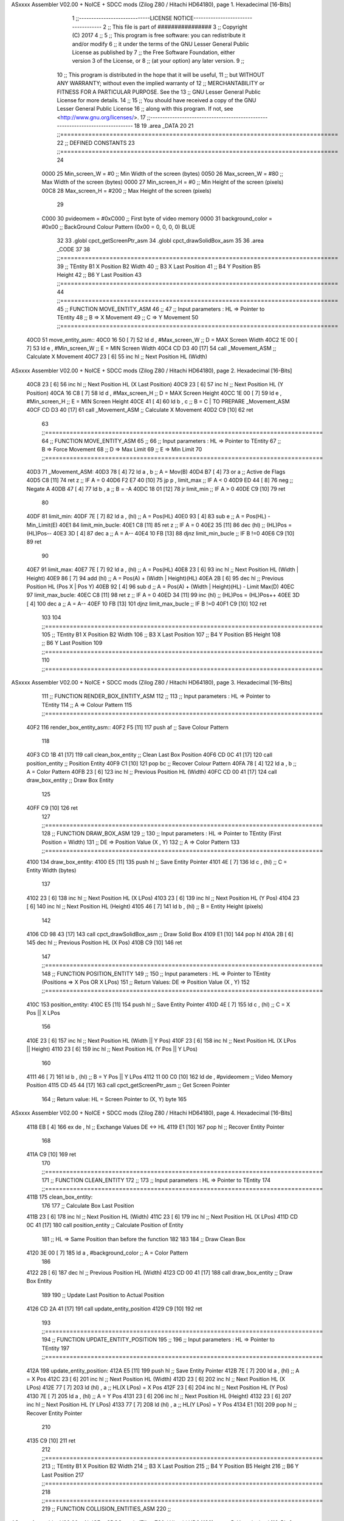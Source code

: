 ASxxxx Assembler V02.00 + NoICE + SDCC mods  (Zilog Z80 / Hitachi HD64180), page 1.
Hexadecimal [16-Bits]



                              1 ;;-----------------------------LICENSE NOTICE------------------------------------
                              2 ;;  This file is part of ################ 
                              3 ;;  Copyright (C) 2017 
                              4 ;;
                              5 ;;  This program is free software: you can redistribute it and/or modify
                              6 ;;  it under the terms of the GNU Lesser General Public License as published by
                              7 ;;  the Free Software Foundation, either version 3 of the License, or
                              8 ;;  (at your option) any later version.
                              9 ;;
                             10 ;;  This program is distributed in the hope that it will be useful,
                             11 ;;  but WITHOUT ANY WARRANTY; without even the implied warranty of
                             12 ;;  MERCHANTABILITY or FITNESS FOR A PARTICULAR PURPOSE.  See the
                             13 ;;  GNU Lesser General Public License for more details.
                             14 ;;
                             15 ;;  You should have received a copy of the GNU Lesser General Public License
                             16 ;;  along with this program.  If not, see <http://www.gnu.org/licenses/>.
                             17 ;;-------------------------------------------------------------------------------
                             18 
                             19 .area _DATA
                             20 
                             21 ;;===============================================================================
                             22 ;; DEFINED CONSTANTS
                             23 ;;===============================================================================
                             24 
                     0000    25 Min_screen_W       = #0       ;; Min Width of the screen (bytes)
                     0050    26 Max_screen_W       = #80      ;; Max Width of the screen (bytes)
                     0000    27 Min_screen_H       = #0       ;; Min Height of the screen (pixels)
                     00C8    28 Max_screen_H       = #200     ;; Max Height of the screen (pixels)
                             29 
                     C000    30 pvideomem          = #0xC000  ;; First byte of video memory
                     0000    31 background_color   = #0x00    ;; BackGround Colour Pattern (0x00 = 0, 0, 0, 0) BLUE
                             32 
                             33 .globl cpct_getScreenPtr_asm
                             34 .globl cpct_drawSolidBox_asm
                             35 
                             36 .area _CODE 
                             37 
                             38 ;;===============================================================================
                             39 ;;      TEntity      B1 X Position                  B2 Width
                             40 ;;                   B3 X Last Position             
                             41 ;;                   B4 Y Position                  B5 Height
                             42 ;;                   B6 Y Last Position
                             43 ;;===============================================================================
                             44 ;;===============================================================================
                             45 ;; FUNCTION MOVE_ENTITY_ASM
                             46 ;;
                             47 ;; Input parameters :  HL => Pointer to TEntity
                             48 ;;                      B => X Movement
                             49 ;;                      C => Y Movement
                             50 ;;===============================================================================
   40C0                      51 move_entity_asm::
   40C0 16 50         [ 7]   52     ld d , #Max_screen_W    ;; D = MAX Screen Width
   40C2 1E 00         [ 7]   53     ld e , #Min_screen_W    ;; E = MIN Screen Width
   40C4 CD D3 40      [17]   54     call _Movement_ASM      ;; Calculate X Movement
   40C7 23            [ 6]   55     inc hl                  ;; Next Position HL (Width)
ASxxxx Assembler V02.00 + NoICE + SDCC mods  (Zilog Z80 / Hitachi HD64180), page 2.
Hexadecimal [16-Bits]



   40C8 23            [ 6]   56     inc hl                  ;; Next Position HL (X Last Position)
   40C9 23            [ 6]   57     inc hl                  ;; Next Position HL (Y Position)
   40CA 16 C8         [ 7]   58     ld d , #Max_screen_H    ;; D = MAX Screen Height
   40CC 1E 00         [ 7]   59     ld e , #Min_screen_H    ;; E = MIN Screen Height
   40CE 41            [ 4]   60     ld b , c                ;; B = C | TO PREPARE _Movement_ASM
   40CF CD D3 40      [17]   61     call _Movement_ASM      ;; Calculate X Movement
   40D2 C9            [10]   62 ret
                             63 ;;===============================================================================
                             64 ;; FUNCTION MOVE_ENTITY_ASM
                             65 ;;
                             66 ;; Input parameters :  HL => Pointer to TEntity
                             67 ;;                      B => Force Movement
                             68 ;;                      D => Max Limit
                             69 ;;                      E => Min Limit
                             70 ;;===============================================================================
   40D3                      71 _Movement_ASM:
   40D3 78            [ 4]   72     ld a , b                ;; A = Mov(B)
   40D4 B7            [ 4]   73     or a                    ;; Active de Flags
   40D5 C8            [11]   74     ret z                   ;; IF A = 0
   40D6 F2 E7 40      [10]   75     jp p , limit_max        ;; IF A < 0
   40D9 ED 44         [ 8]   76     neg                     ;; Negate A
   40DB 47            [ 4]   77     ld b , a                ;; B = -A
   40DC 18 01         [12]   78     jr limit_min            ;; IF A > 0
   40DE C9            [10]   79 ret
                             80 
   40DF                      81 limit_min:
   40DF 7E            [ 7]   82     ld a , (hl)             ;; A = Pos(HL)
   40E0 93            [ 4]   83     sub e                   ;; A = Pos(HL) - Min_Limit(E)
   40E1                      84 limit_min_bucle:
   40E1 C8            [11]   85     ret z                   ;; IF A = 0
   40E2 35            [11]   86     dec (hl)                ;; (HL)Pos = (HL)Pos--
   40E3 3D            [ 4]   87     dec a                   ;; A = A--
   40E4 10 FB         [13]   88     djnz limit_min_bucle    ;; IF B !=0
   40E6 C9            [10]   89 ret
                             90 
   40E7                      91 limit_max:
   40E7 7E            [ 7]   92     ld a , (hl)             ;; A = Pos(HL)
   40E8 23            [ 6]   93     inc hl                  ;; Next Position HL (Width | Height)
   40E9 86            [ 7]   94     add (hl)                ;; A = Pos(A) + (Width | Height)(HL)
   40EA 2B            [ 6]   95     dec hl                  ;; Previous Position HL (Pos X | Pos Y)
   40EB 92            [ 4]   96     sub d                   ;; A = Pos(A) + (Width | Height)(HL) - Limit Max(D)
   40EC                      97 limit_max_bucle:
   40EC C8            [11]   98     ret z                   ;; IF A = 0
   40ED 34            [11]   99     inc (hl)                ;; (HL)Pos = (HL)Pos++
   40EE 3D            [ 4]  100     dec a                   ;; A = A--
   40EF 10 FB         [13]  101     djnz limit_max_bucle    ;; IF B !=0
   40F1 C9            [10]  102 ret
                            103 
                            104 ;;===============================================================================
                            105 ;;      TEntity      B1 X Position                  B2 Width
                            106 ;;                   B3 X Last Position             
                            107 ;;                   B4 Y Position                  B5 Height
                            108 ;;                   B6 Y Last Position
                            109 ;;===============================================================================
                            110 ;;===============================================================================
ASxxxx Assembler V02.00 + NoICE + SDCC mods  (Zilog Z80 / Hitachi HD64180), page 3.
Hexadecimal [16-Bits]



                            111 ;; FUNCTION RENDER_BOX_ENTITY_ASM
                            112 ;;
                            113 ;; Input parameters :  HL => Pointer to TEntity
                            114 ;;                      A => Colour Pattern
                            115 ;;===============================================================================
   40F2                     116 render_box_entity_asm::
   40F2 F5            [11]  117     push af                     ;; Save Colour Pattern
                            118     
   40F3 CD 1B 41      [17]  119     call clean_box_entity       ;; Clean Last Box Position
   40F6 CD 0C 41      [17]  120     call position_entity        ;; Position Entity
   40F9 C1            [10]  121     pop bc                      ;; Recover Colour Pattern
   40FA 78            [ 4]  122     ld   a , b                  ;; A = Color Pattern
   40FB 23            [ 6]  123     inc hl                      ;; Previous Position HL (Width)  
   40FC CD 00 41      [17]  124    	call draw_box_entity        ;; Draw Box Entity
                            125 
   40FF C9            [10]  126 ret
                            127 ;;===============================================================================
                            128 ;; FUNCTION DRAW_BOX_ASM
                            129 ;;
                            130 ;; Input parameters :  HL => Pointer to TEntity (First Position = Width)
                            131 ;;                     DE => Position Value (X , Y)
                            132 ;;                      A => Color Pattern 
                            133 ;;===============================================================================
   4100                     134 draw_box_entity:
   4100 E5            [11]  135     push hl                         ;; Save Entity Pointer
   4101 4E            [ 7]  136     ld   c , (hl)                   ;; C = Entity Width (bytes)
                            137 
   4102 23            [ 6]  138     inc hl                          ;; Next Position HL (X LPos)
   4103 23            [ 6]  139     inc hl                          ;; Next Position HL (Y Pos)
   4104 23            [ 6]  140     inc hl                          ;; Next Position HL (Height)
   4105 46            [ 7]  141    	ld   b , (hl)                   ;; B = Entity Height (pixels)
                            142        
   4106 CD 98 43      [17]  143    	call cpct_drawSolidBox_asm      ;; Draw Solid Box 
   4109 E1            [10]  144     pop  hl
   410A 2B            [ 6]  145     dec hl                          ;; Previous Position HL (X Pos)  
   410B C9            [10]  146 ret
                            147 ;;===============================================================================
                            148 ;; FUNCTION POSITION_ENTITY
                            149 ;;
                            150 ;; Input parameters :  HL => Pointer to TEntity (Positions => X Pos OR X LPos)
                            151 ;; Return Values: DE => Position Value (X , Y)   
                            152 ;;===============================================================================
   410C                     153 position_entity:
   410C E5            [11]  154     push hl                         ;; Save Entity Pointer
   410D 4E            [ 7]  155     ld c , (hl)                     ;; C  = X Pos || X LPos
                            156 
   410E 23            [ 6]  157     inc hl                          ;; Next Position HL (Width || Y Pos)
   410F 23            [ 6]  158     inc hl                          ;; Next Position HL (X LPos || Height)
   4110 23            [ 6]  159     inc hl                          ;; Next Position HL (Y Pos || Y LPos)
                            160 
   4111 46            [ 7]  161     ld b , (hl)                     ;; B  = Y Pos || Y LPos
   4112 11 00 C0      [10]  162     ld  de , #pvideomem             ;; Video Memory Position
   4115 CD 45 44      [17]  163     call cpct_getScreenPtr_asm      ;; Get Screen Pointer
                            164     ;; Return value: HL = Screen Pointer to (X, Y) byte
                            165 
ASxxxx Assembler V02.00 + NoICE + SDCC mods  (Zilog Z80 / Hitachi HD64180), page 4.
Hexadecimal [16-Bits]



   4118 EB            [ 4]  166     ex  de , hl                     ;; Exchange Values DE <-> HL
   4119 E1            [10]  167     pop hl                          ;; Recover Entity Pointer
                            168 
   411A C9            [10]  169 ret
                            170 ;;===============================================================================
                            171 ;; FUNCTION CLEAN_ENTITY
                            172 ;;
                            173 ;; Input parameters :  HL => Pointer to TEntity            
                            174 ;;===============================================================================
   411B                     175 clean_box_entity:
                            176 
                            177     ;; Calculate Box Last Position
   411B 23            [ 6]  178     inc hl                      ;; Next Position HL (Width)
   411C 23            [ 6]  179     inc hl                      ;; Next Position HL (X LPos)
   411D CD 0C 41      [17]  180    	call position_entity        ;; Calculate Position of Entity
                            181     ;; HL => Same Position than before the function
                            182 
                            183 
                            184     ;; Draw Clean Box
   4120 3E 00         [ 7]  185     ld   a , #background_color  ;; A = Color Pattern
                            186 
   4122 2B            [ 6]  187     dec hl                      ;; Previous Position HL (Width)   
   4123 CD 00 41      [17]  188    	call draw_box_entity        ;; Draw Box Entity
                            189     
                            190     ;; Update Last Position to Actual Position
   4126 CD 2A 41      [17]  191     call update_entity_position
   4129 C9            [10]  192 ret
                            193 ;;===============================================================================
                            194 ;; FUNCTION UPDATE_ENTITY_POSITION
                            195 ;;
                            196 ;; Input parameters :  HL => Pointer to TEntity            
                            197 ;;===============================================================================
   412A                     198 update_entity_position:
   412A E5            [11]  199     push hl                     ;; Save Entity Pointer
   412B 7E            [ 7]  200     ld a , (hl)                 ;; A = X Pos
   412C 23            [ 6]  201     inc hl                      ;; Next Position HL (Width)
   412D 23            [ 6]  202     inc hl                      ;; Next Position HL (X LPos)
   412E 77            [ 7]  203     ld (hl) , a                 ;; HL(X LPos) = X Pos
   412F 23            [ 6]  204     inc hl                      ;; Next Position HL (Y Pos)
   4130 7E            [ 7]  205     ld a , (hl)                 ;; A = Y Pos
   4131 23            [ 6]  206     inc hl                      ;; Next Position HL (Height)
   4132 23            [ 6]  207     inc hl                      ;; Next Position HL (Y LPos)
   4133 77            [ 7]  208     ld (hl) , a                 ;; HL(Y LPos) = Y Pos
   4134 E1            [10]  209     pop hl                      ;; Recover Entity Pointer
                            210     
   4135 C9            [10]  211 ret
                            212 ;;===============================================================================
                            213 ;;      TEntity      B1 X Position                  B2 Width
                            214 ;;                   B3 X Last Position             
                            215 ;;                   B4 Y Position                  B5 Height
                            216 ;;                   B6 Y Last Position
                            217 ;;===============================================================================
                            218 ;;===============================================================================
                            219 ;; FUNCTION COLLISION_ENTITIES_ASM
                            220 ;;
ASxxxx Assembler V02.00 + NoICE + SDCC mods  (Zilog Z80 / Hitachi HD64180), page 5.
Hexadecimal [16-Bits]



                            221 ;; Input parameters :  IX => Pointer to First TEntity
                            222 ;;                     IY => Pointer to Second TEntity
                            223 ;; Return parameters:   A => A = 0 (No Colision) || A != 0 (Colision)            
                            224 ;;===============================================================================
   4136                     225 collision_entities_asm::
   4136 CD 49 41      [17]  226     call axis_collision
   4139 DD 23         [10]  227     inc ix  ;; Next Position IX (Width)
   413B FD 23         [10]  228     inc iy  ;; Next Position IY (Width)
   413D DD 23         [10]  229     inc ix  ;; Next Position IX (X LPos)
   413F FD 23         [10]  230     inc iy  ;; Next Position IY (X LPos)
   4141 DD 23         [10]  231     inc ix  ;; Next Position IX (Y Pos)
   4143 FD 23         [10]  232     inc iy  ;; Next Position IY (Y Pos)
   4145 B7            [ 4]  233     or a    ;; Active Flags
   4146 20 01         [12]  234     jr nz , axis_collision      ;; IF A != 0 CHECK COLLISION
   4148 C9            [10]  235 ret
                            236 
   4149                     237 axis_collision:
   4149 DD 7E 00      [19]  238     ld a , (ix)         ;; First Entity X/Y Pos
   414C DD 86 01      [19]  239     add 1(ix)           ;; A = X/Y Pos(A) + Width/Height(IX) 
   414F FD 96 00      [19]  240     sub (iy)            ;; A = [X/Y Pos(A) + Width/Height(A)] - Second Entity X/Y Pos(IY)
   4152 28 12         [12]  241     jr z , no_collision ;; No collision
   4154 FA 66 41      [10]  242     jp m , no_collision ;; No collision
                            243 
                            244     ;; Second Check
                            245 
   4157 FD 7E 00      [19]  246     ld a , (iy)         ;; Second Entity X/Y Pos 
   415A FD 86 01      [19]  247     add 1(iy)           ;; A = X/Y Pos(A) + Width/Height(IY)
   415D DD 96 00      [19]  248     sub (ix)            ;; A = [X/Y Pos(A) + Width/Height(A)] - Second Entity X/Y Pos(IX)
   4160 28 04         [12]  249     jr z , no_collision ;; No collision
   4162 FA 66 41      [10]  250     jp m , no_collision ;; No collision
   4165 C9            [10]  251 ret
                            252 
   4166                     253 no_collision:
   4166 3E 00         [ 7]  254     ld a , #0
   4168 C9            [10]  255 ret
